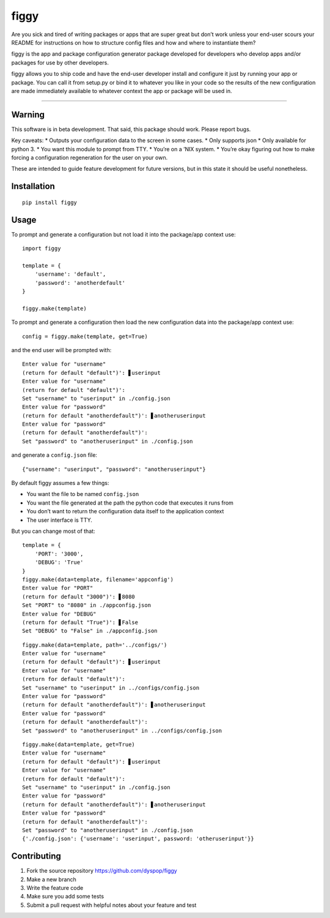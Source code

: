 figgy
=====

Are you sick and tired of writing packages or apps that are super great
but don’t work unless your end-user scours your README for instructions
on how to structure config files and how and where to instantiate them?

figgy is the app and package configuration generator package developed
for developers who develop apps and/or packages for use by other
developers.

figgy allows you to ship code and have the end-user developer install
and configure it just by running your app or package. You can call it
from setup.py or bind it to whatever you like in your code so the
results of the new configuration are made immediately available to
whatever context the app or package will be used in.

--------------

Warning
-------

This software is in beta development. That said, this package should
work. Please report bugs.

Key caveats: \* Outputs your configuration data to the screen in some
cases. \* Only supports json \* Only available for python 3. \* You want
this module to prompt from TTY. \* You’re on a ’NIX system. \* You’re
okay figuring out how to make forcing a configuration regeneration for
the user on your own.

These are intended to guide feature development for future versions, but
in this state it should be useful nonetheless.

Installation
------------

::

    pip install figgy

Usage
-----

To prompt and generate a configuration but not load it into the
package/app context use:

::

    import figgy

    template = {
        'username': 'default',
        'password': 'anotherdefault'
    }

    figgy.make(template)

To prompt and generate a configuration then load the new configuration
data into the package/app context use:

::

    config = figgy.make(template, get=True)

and the end user will be prompted with:

::

    Enter value for "username"
    (return for default "default")': ▋userinput
    Enter value for "username"
    (return for default "default")': 
    Set "username" to "userinput" in ./config.json
    Enter value for "password"
    (return for default "anotherdefault")': ▋anotheruserinput
    Enter value for "password"
    (return for default "anotherdefault")': 
    Set "password" to "anotheruserinput" in ./config.json

and generate a ``config.json`` file:

::

    {"username": "userinput", "password": "anotheruserinput"}

By default figgy assumes a few things:

-  You want the file to be named ``config.json``
-  You want the file generated at the path the python code that executes
   it runs from
-  You don’t want to return the configuration data itself to the
   application context
-  The user interface is TTY.

But you can change most of that:

::

    template = {
        'PORT': '3000',
        'DEBUG': 'True'
    }
    figgy.make(data=template, filename='appconfig')
    Enter value for "PORT"
    (return for default "3000")': ▋8080
    Set "PORT" to "8080" in ./appconfig.json
    Enter value for "DEBUG"
    (return for default "True")': ▋False
    Set "DEBUG" to "False" in ./appconfig.json

::

    figgy.make(data=template, path='../configs/')
    Enter value for "username"
    (return for default "default")': ▋userinput
    Enter value for "username"
    (return for default "default")': 
    Set "username" to "userinput" in ../configs/config.json
    Enter value for "password"
    (return for default "anotherdefault")': ▋anotheruserinput
    Enter value for "password"
    (return for default "anotherdefault")': 
    Set "password" to "anotheruserinput" in ../configs/config.json

::

    figgy.make(data=template, get=True)
    Enter value for "username"
    (return for default "default")': ▋userinput
    Enter value for "username"
    (return for default "default")': 
    Set "username" to "userinput" in ./config.json
    Enter value for "password"
    (return for default "anotherdefault")': ▋anotheruserinput
    Enter value for "password"
    (return for default "anotherdefault")': 
    Set "password" to "anotheruserinput" in ./config.json
    {'./config.json': {'username': 'userinput', password: 'otheruserinput'}}

Contributing
------------

1. Fork the source repository https://github.com/dyspop/figgy
2. Make a new branch
3. Write the feature code
4. Make sure you add some tests
5. Submit a pull request with helpful notes about your feature and test
